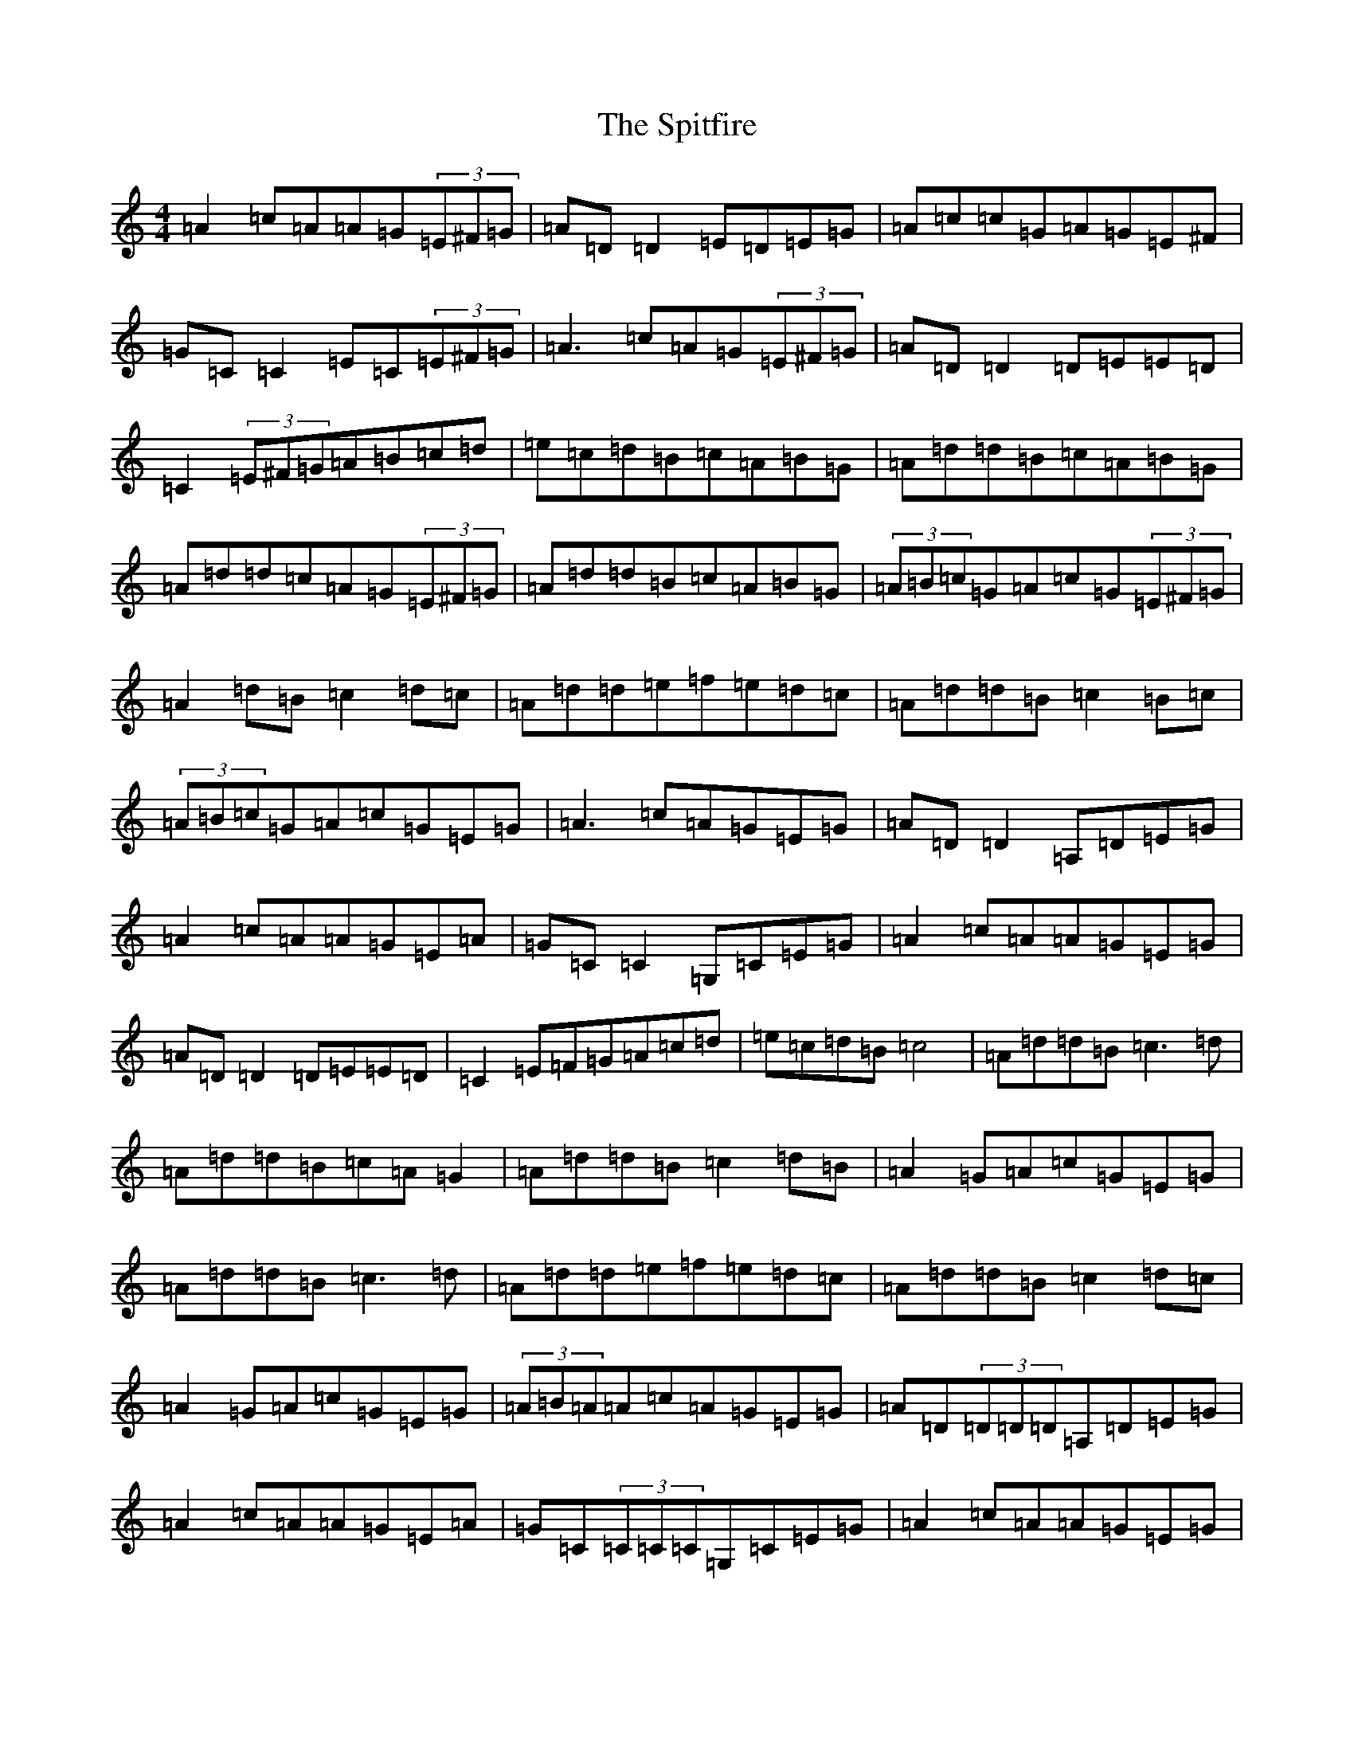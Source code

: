 X: 19295
T: Spitfire, The
S: https://thesession.org/tunes/1157#setting1157
Z: A Major
R: reel
M:4/4
L:1/8
K: C Major
=A2=c=A=A=G(3=E^F=G|=A=D=D2=E=D=E=G|=A=c=c=G=A=G=E^F|=G=C=C2=E=C(3=E^F=G|=A3=c=A=G(3=E^F=G|=A=D=D2=D=E=E=D|=C2(3=E^F=G=A=B=c=d|=e=c=d=B=c=A=B=G|=A=d=d=B=c=A=B=G|=A=d=d=c=A=G(3=E^F=G|=A=d=d=B=c=A=B=G|(3=A=B=c=G=A=c=G(3=E^F=G|=A2=d=B=c2=d=c|=A=d=d=e=f=e=d=c|=A=d=d=B=c2=B=c|(3=A=B=c=G=A=c=G=E=G|=A3=c=A=G=E=G|=A=D=D2=A,=D=E=G|=A2=c=A=A=G=E=A|=G=C=C2=G,=C=E=G|=A2=c=A=A=G=E=G|=A=D=D2=D=E=E=D|=C2=E=F=G=A=c=d|=e=c=d=B=c4|=A=d=d=B=c3=d|=A=d=d=B=c=A=G2|=A=d=d=B=c2=d=B|=A2=G=A=c=G=E=G|=A=d=d=B=c3=d|=A=d=d=e=f=e=d=c|=A=d=d=B=c2=d=c|=A2=G=A=c=G=E=G|(3=A=B=A=A=c=A=G=E=G|=A=D(3=D=D=D=A,=D=E=G|=A2=c=A=A=G=E=A|=G=C(3=C=C=C=G,=C=E=G|=A2=c=A=A=G=E=G|=A=D(3=D=D=D=D=E=E=D|=C2=E=F=G=A=c=d|=e=c=d=B=c4|=A=d=d=B=c3=d|=A=d=d=B=c=A=G2|=A=d=d=B(3=c=d=c=d=B|(3=A=B=A=G=A=c=G=E=G|=A=d=d=B=c3=d|=A=d=d=e=f=e=d=c|=A=d=d=B=c2=d=c|(3=A=B=A=G=A=c=G=E=G|
